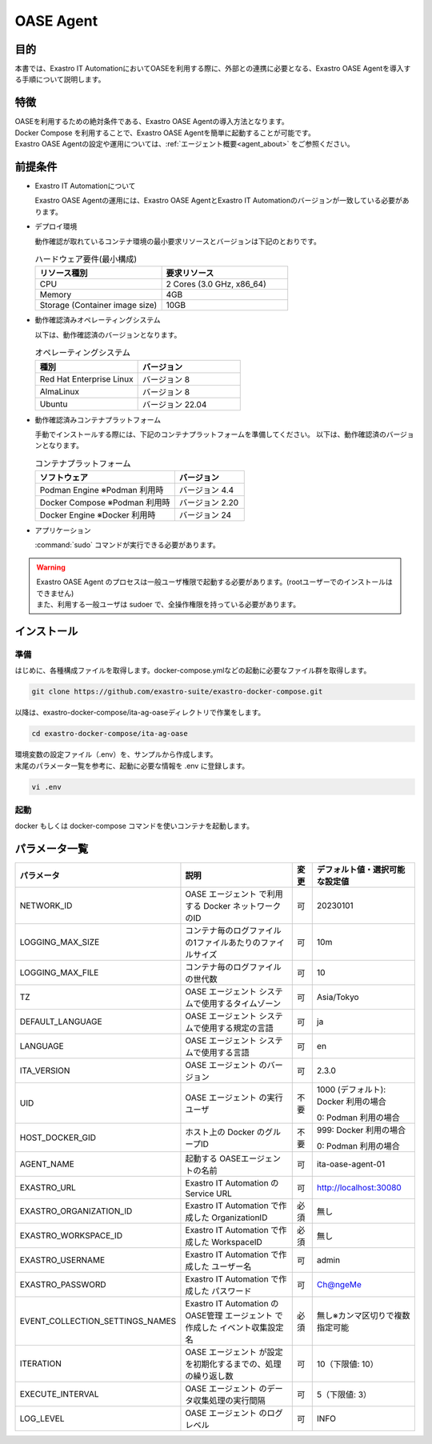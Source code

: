 .. raw:: html

   <script>
   $(window).on('load', function () {
      setTimeout(function(){
        for (var i = 0; i < $("table.filter-table").length; i++) {
          $("[id^='ft-data-" + i + "-2-r']").removeAttr("checked");
          $("[id^='select-all-" + i + "-2']").removeAttr("checked");
          $("[id^='ft-data-" + i + "-2-r'][value^='可']").prop('checked', true);
          $("[id^='ft-data-" + i + "-2-r'][value*='必須']").prop('checked', true);
          tFilterGo(i);
        }
      },200);
   });
   </script>

.. _oase_agent_install:

==========
OASE Agent
==========

目的
====

| 本書では、Exastro IT AutomationにおいてOASEを利用する際に、外部との連携に必要となる、Exastro OASE Agentを導入する手順について説明します。

特徴
====

| OASEを利用するための絶対条件である、Exastro OASE Agentの導入方法となります。
| Docker Compose を利用することで、Exastro OASE Agentを簡単に起動することが可能です。
| Exastro OASE Agentの設定や運用については、:ref:`エージェント概要<agent_about>` をご参照ください。

前提条件
========

- Exastro IT Automationについて

  | Exastro OASE Agentの運用には、Exastro OASE AgentとExastro IT Automationのバージョンが一致している必要があります。

- デプロイ環境

  | 動作確認が取れているコンテナ環境の最小要求リソースとバージョンは下記のとおりです。

  .. list-table:: ハードウェア要件(最小構成)
   :widths: 1, 1
   :header-rows: 1
  
   * - リソース種別
     - 要求リソース
   * - CPU
     - 2 Cores (3.0 GHz, x86_64)
   * - Memory
     - 4GB
   * - Storage (Container image size)
     - 10GB

- 動作確認済みオペレーティングシステム

  以下は、動作確認済のバージョンとなります。

  .. list-table:: オペレーティングシステム
   :widths: 20, 20
   :header-rows: 1

   * - 種別
     - バージョン
   * - Red Hat Enterprise Linux
     - バージョン	8
   * - AlmaLinux
     - バージョン	8
   * - Ubuntu
     - バージョン	22.04

- 動作確認済みコンテナプラットフォーム

  手動でインストールする際には、下記のコンテナプラットフォームを準備してください。
  以下は、動作確認済のバージョンとなります。

  .. list-table:: コンテナプラットフォーム
   :widths: 20, 10
   :header-rows: 1

   * - ソフトウェア
     - バージョン
   * - Podman Engine ※Podman 利用時
     - バージョン	4.4
   * - Docker Compose ※Podman 利用時
     - バージョン	2.20
   * - Docker Engine ※Docker 利用時
     - バージョン	24


- アプリケーション

  | :command:`sudo` コマンドが実行できる必要があります。

.. warning::
   | Exastro OASE Agent のプロセスは一般ユーザ権限で起動する必要があります。(rootユーザーでのインストールはできません)
   | また、利用する一般ユーザは sudoer で、全操作権限を持っている必要があります。


インストール
============

準備
----

| はじめに、各種構成ファイルを取得します。docker-compose.ymlなどの起動に必要なファイル群を取得します。

.. code-block:: shell

   git clone https://github.com/exastro-suite/exastro-docker-compose.git

| 以降は、exastro-docker-compose/ita-ag-oaseディレクトリで作業をします。

.. code-block:: shell

   cd exastro-docker-compose/ita-ag-oase

| 環境変数の設定ファイル（.env）を、サンプルから作成します。 

.. code-block:: shell
   :caption: （Docker利用時）サンプルからコピー

   cp .env.docker.sample .env

.. code-block:: shell
   :caption: （Podman利用時）サンプルからコピー

   cp .env.podman.sample .env

| 末尾のパラメータ一覧を参考に、起動に必要な情報を .env に登録します。 

.. code-block:: shell

   vi .env

起動
----

| docker もしくは docker-compose コマンドを使いコンテナを起動します。

.. code-block:: shell
   :caption: docker コマンドを利用する場合(Docker環境)

   docker compose up -d  --wait  

.. code-block:: shell
   :caption: docker-compose コマンドを利用する場合(Podman環境)

   docker-compose up -d  --wait  

パラメータ一覧
==============

.. list-table:: 
 :widths: 5, 7, 1, 5
 :header-rows: 1

 * - パラメータ
   - 説明
   - 変更
   - デフォルト値・選択可能な設定値
 * - NETWORK_ID
   - OASE エージェント で利用する Docker ネットワークのID
   - 可
   - 20230101
 * - LOGGING_MAX_SIZE
   - コンテナ毎のログファイルの1ファイルあたりのファイルサイズ
   - 可
   - 10m
 * - LOGGING_MAX_FILE
   - コンテナ毎のログファイルの世代数
   - 可
   - 10
 * - TZ
   - OASE エージェント システムで使用するタイムゾーン
   - 可
   - Asia/Tokyo
 * - DEFAULT_LANGUAGE
   - OASE エージェント システムで使用する規定の言語
   - 可
   - ja
 * - LANGUAGE
   - OASE エージェント システムで使用する言語
   - 可
   - en
 * - ITA_VERSION
   - OASE エージェント のバージョン
   - 可
   - 2.3.0
 * - UID
   - OASE エージェント の実行ユーザ
   - 不要
   - 1000 (デフォルト): Docker 利用の場合
  
     0: Podman 利用の場合
 * - HOST_DOCKER_GID
   - ホスト上の Docker のグループID
   - 不要
   - 999: Docker 利用の場合

     0: Podman 利用の場合
 * - AGENT_NAME
   - 起動する OASEエージェントの名前
   - 可
   - ita-oase-agent-01
 * - EXASTRO_URL
   - Exastro IT Automation の Service URL
   - 可
   - http://localhost:30080
 * - EXASTRO_ORGANIZATION_ID
   - Exastro IT Automation で作成した OrganizationID
   - 必須
   - 無し
 * - EXASTRO_WORKSPACE_ID
   - Exastro IT Automation で作成した WorkspaceID
   - 必須
   - 無し
 * - EXASTRO_USERNAME
   - Exastro IT Automation で作成した ユーザー名
   - 可
   - admin
 * - EXASTRO_PASSWORD
   - Exastro IT Automation で作成した パスワード
   - 可
   - Ch@ngeMe
 * - EVENT_COLLECTION_SETTINGS_NAMES
   - Exastro IT Automation のOASE管理 エージェント で作成した イベント収集設定名
   - 必須
   - 無し※カンマ区切りで複数指定可能
 * - ITERATION
   - OASE エージェント が設定を初期化するまでの、処理の繰り返し数
   - 可
   - 10（下限値: 10）
 * - EXECUTE_INTERVAL
   - OASE エージェント のデータ収集処理の実行間隔
   - 可
   - 5（下限値: 3）
 * - LOG_LEVEL
   - OASE エージェント のログレベル
   - 可
   - INFO